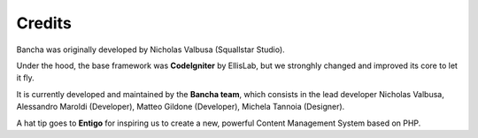 ------------------
Credits
------------------

Bancha was originally developed by Nicholas Valbusa (Squallstar Studio).

Under the hood, the base framework was **CodeIgniter** by EllisLab, but we stronghly changed and improved its core to let it fly.

It is currently developed and maintained by the **Bancha team**, which consists in the lead developer Nicholas Valbusa, Alessandro Maroldi (Developer), Matteo Gildone (Developer), Michela Tannoia (Designer).

A hat tip goes to **Entigo** for inspiring us to create a new, powerful Content Management System based on PHP.